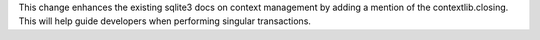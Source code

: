 This change enhances the existing sqlite3 docs on context management by adding a mention of the contextlib.closing.
This will help guide developers when performing singular transactions.
